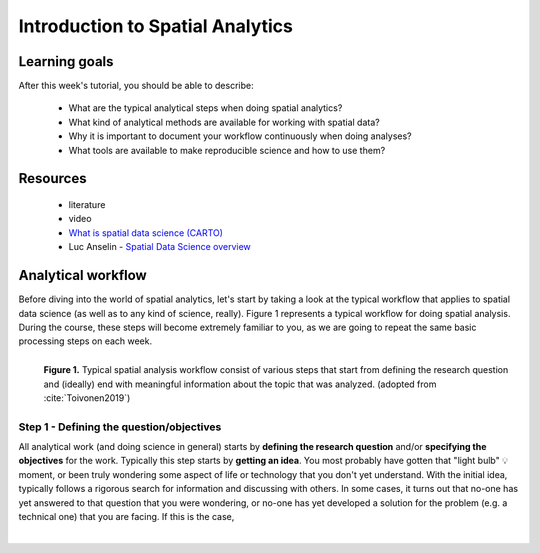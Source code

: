 Introduction to Spatial Analytics
=================================

Learning goals
--------------

After this week's tutorial, you should be able to describe:

 - What are the typical analytical steps when doing spatial analytics?
 - What kind of analytical methods are available for working with spatial data?
 - Why it is important to document your workflow continuously when doing analyses?
 - What tools are available to make reproducible science and how to use them?

Resources
---------

 - literature
 - video
 - `What is spatial data science (CARTO) <https://www.youtube.com/watch?v=osAbJeTho5w>`__
 - Luc Anselin - `Spatial Data Science overview <https://www.youtube.com/watch?v=lawWM6jQYEE>`__

Analytical workflow
-------------------

Before diving into the world of spatial analytics, let's start by taking a look at the typical workflow that applies to
spatial data science (as well as to any kind of science, really). Figure 1 represents a typical workflow for doing spatial
analysis. During the course, these steps will become extremely familiar to you, as we are going to repeat the same basic
processing steps on each week.

.. figure:: _static/analysis_workflow.png
   :width: 70%
   :align: left

   **Figure 1.** Typical spatial analysis workflow consist of various steps that start from defining the research question and (ideally)
   end with meaningful information about the topic that was analyzed. (adopted from :cite:`Toivonen2019`)

Step 1 - Defining the question/objectives
~~~~~~~~~~~~~~~~~~~~~~~~~~~~~~~~~~~~~~~~~

All analytical work (and doing science in general) starts by **defining the research question** and/or **specifying the objectives**
for the work. Typically this step starts by **getting an idea**. You most probably have gotten that "light bulb" 💡 moment, or been truly wondering
some aspect of life or technology that you don't yet understand. With the initial idea, typically follows a rigorous search for information
and discussing with others. In some cases, it turns out that no-one has yet answered to that question that you were wondering, or no-one has yet
developed a solution for the problem (e.g. a technical one) that you are facing. If this is the case,




.. bibliography:: references.bib
   :style: plain


.. raw:: html

    <script src="https://hypothes.is/embed.js" async></script>

|
